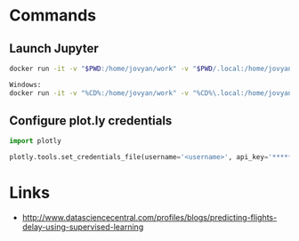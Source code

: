 * Commands

** Launch Jupyter

#+begin_src bash
docker run -it -v "$PWD:/home/jovyan/work" -v "$PWD/.local:/home/jovyan/.local" -v $HOME/data/airport:/data -p 8888:8888 jupyter/all-spark-notebook

Windows:
docker run -it -v "%CD%:/home/jovyan/work" -v "%CD%\.local:/home/jovyan/.local" -v d:\data\airport:/data -p 8888:8888 jupyter/all-spark-notebook
#+end_src

** Configure plot.ly credentials

#+begin_src python
import plotly

plotly.tools.set_credentials_file(username='<username>', api_key='*****')
#+end_src


* Links

- http://www.datasciencecentral.com/profiles/blogs/predicting-flights-delay-using-supervised-learning

